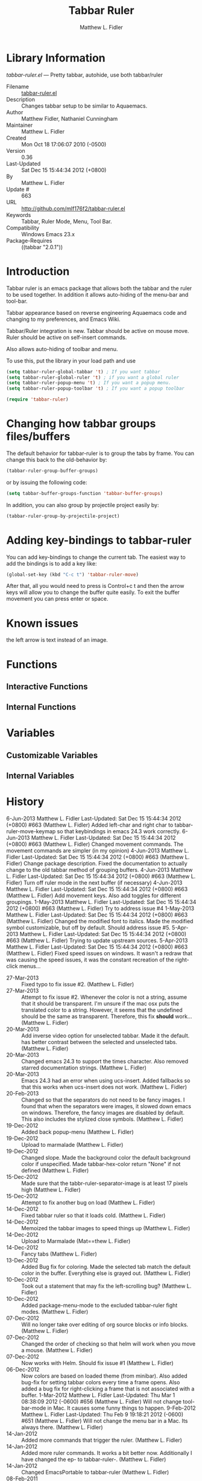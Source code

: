#+TITLE: Tabbar Ruler
#+AUTHOR: Matthew L. Fidler
* Library Information
 /tabbar-ruler.el/ --- Pretty tabbar, autohide, use both tabbar/ruler

 - Filename :: [[file:tabbar-ruler.el][tabbar-ruler.el]]
 - Description :: Changes tabbar setup to be similar to Aquaemacs.
 - Author :: Matthew Fidler, Nathaniel Cunningham
 - Maintainer :: Matthew L. Fidler
 - Created :: Mon Oct 18 17:06:07 2010 (-0500)
 - Version :: 0.36
 - Last-Updated :: Sat Dec 15 15:44:34 2012 (+0800)
 -           By :: Matthew L. Fidler
 -     Update # :: 663
 - URL :: http://github.com/mlf176f2/tabbar-ruler.el
 - Keywords :: Tabbar, Ruler Mode, Menu, Tool Bar.
 - Compatibility :: Windows Emacs 23.x
 - Package-Requires :: ((tabbar "2.0.1"))

* Introduction
Tabbar ruler is an emacs package that allows both the tabbar and the
ruler to be used together.  In addition it allows auto-hiding of the
menu-bar and tool-bar.


Tabbar appearance based on reverse engineering Aquaemacs code and
changing to my preferences, and Emacs Wiki.

Tabbar/Ruler integration is new. Tabbar should be active on mouse
move.  Ruler should be active on self-insert commands.

Also allows auto-hiding of toolbar and menu.

To use this, put the library in your load path and use

#+BEGIN_SRC emacs-lisp
  (setq tabbar-ruler-global-tabbar 't) ; If you want tabbar
  (setq tabbar-ruler-global-ruler 't) ; if you want a global ruler
  (setq tabbar-ruler-popup-menu 't) ; If you want a popup menu.
  (setq tabbar-ruler-popup-toolbar 't) ; If you want a popup toolbar
  
  (require 'tabbar-ruler)
  
#+END_SRC


* Changing how tabbar groups files/buffers
The default behavior for tabbar-ruler is to group the tabs by frame.
You can change this back to the old-behavior by:
#+BEGIN_SRC emacs-lisp
  (tabbar-ruler-group-buffer-groups)
#+END_SRC
or by issuing the following code:

#+BEGIN_SRC emacs-lisp
  (setq tabbar-buffer-groups-function 'tabbar-buffer-groups)
#+END_SRC

In addition, you can also group by projectile project easily by:

#+BEGIN_SRC emacs-lisp
  (tabbar-ruler-group-by-projectile-project)
#+END_SRC
* Adding key-bindings to tabbar-ruler
You can add key-bindings to change the current tab.  The easiest way
to add the bindings is to add a key like:

#+BEGIN_SRC emacs-lisp
  (global-set-key (kbd "C-c t") 'tabbar-ruler-move)
#+END_SRC

After that, all you would need to press is Control+c t and then the
arrow keys will allow you to change the buffer quite easily.  To exit
the buffer movement you can press enter or space.

* Known issues
the left arrow is text instead of an image.
* Functions
** Interactive Functions

** Internal Functions
* Variables
** Customizable Variables

** Internal Variables
* History

6-Jun-2013    Matthew L. Fidler  
   Last-Updated: Sat Dec 15 15:44:34 2012 (+0800) #663 (Matthew L. Fidler)
   Added left-char and right char to tabbar-ruler-move-keymap so that
   keybindings in emacs 24.3 work correctly.
6-Jun-2013    Matthew L. Fidler  
   Last-Updated: Sat Dec 15 15:44:34 2012 (+0800) #663 (Matthew L. Fidler)
   Changed movement commands.  The movement commands are simpler (in my opinion)
4-Jun-2013    Matthew L. Fidler  
   Last-Updated: Sat Dec 15 15:44:34 2012 (+0800) #663 (Matthew L. Fidler)
   Change package description.  Fixed the documentation to actually
   change to the old tabbar method of grouping buffers.
4-Jun-2013    Matthew L. Fidler  
   Last-Updated: Sat Dec 15 15:44:34 2012 (+0800) #663 (Matthew L. Fidler)
   Turn off ruler mode in the next buffer (if necessary)
4-Jun-2013    Matthew L. Fidler  
   Last-Updated: Sat Dec 15 15:44:34 2012 (+0800) #663 (Matthew L. Fidler)
   Add movement keys.  Also add toggles for different groupings.
1-May-2013    Matthew L. Fidler  
   Last-Updated: Sat Dec 15 15:44:34 2012 (+0800) #663 (Matthew L. Fidler)
   Try to address issue #4
1-May-2013    Matthew L. Fidler  
   Last-Updated: Sat Dec 15 15:44:34 2012 (+0800) #663 (Matthew L. Fidler)
   Changed the modified font to italics.  Made the modified symbol
   customizable, but off by default.  Should address issue #5.
5-Apr-2013    Matthew L. Fidler  
   Last-Updated: Sat Dec 15 15:44:34 2012 (+0800) #663 (Matthew L. Fidler)
   Trying to update upstream sources.
5-Apr-2013    Matthew L. Fidler  
   Last-Updated: Sat Dec 15 15:44:34 2012 (+0800) #663 (Matthew L. Fidler)
   Fixed speed issues on windows.  It wasn't a redraw that was causing
   the speed issues, it was the constant recreation of the right-click
   menus... 
 - 27-Mar-2013 ::  Fixed typo to fix issue #2. (Matthew L. Fidler)
 - 27-Mar-2013 ::  Attempt to fix issue #2. Whenever the color is not a string, assume that it should be transparent. I'm unsure if the mac osx puts the translated color to a string. However, it seems that the undefined should be the same as transparent. Therefore, this fix *should* work... (Matthew L. Fidler)
 - 20-Mar-2013 ::  Add inverse video option for unselected tabbar. Made it the default. has better contrast between the selected and unselected tabs. (Matthew L. Fidler)
 - 20-Mar-2013 ::  Changed emacs 24.3 to support the times character. Also removed starred documentation strings. (Matthew L. Fidler)
 - 20-Mar-2013 ::  Emacs 24.3 had an error when using ucs-insert. Added fallbacks so that this works when ucs-insert does not work. (Matthew L. Fidler)
 - 20-Feb-2013 ::  Changed so that the separators do not need to be fancy images. I found that when the separators were images, it slowed down emacs on windows. Therefore, the fancy images are disabled by default. This also includes the stylized close symbols. (Matthew L. Fidler)
 - 19-Dec-2012 ::  Added back popup-menu (Matthew L. Fidler)
 - 19-Dec-2012 ::  Upload to marmalade (Matthew L. Fidler)
 - 19-Dec-2012 ::  Changed slope. Made the background color the default background color if unspecified. Made tabbar-hex-color return "None" if not defined (Matthew L. Fidler)
 - 15-Dec-2012 ::  Made sure that the tabbr-ruler-separator-image is at least 17 pixels high (Matthew L. Fidler)
 - 15-Dec-2012 ::  Attempt to fix another bug on load (Matthew L. Fidler)
 - 14-Dec-2012 ::  Fixed tabbar ruler so that it loads cold. (Matthew L. Fidler)
 - 14-Dec-2012 ::  Memoized the tabbar images to speed things up (Matthew L. Fidler)
 - 14-Dec-2012 ::  Upload to Marmalade  (Mat==thew L. Fidler)
 - 14-Dec-2012 ::  Fancy tabs (Matthew L. Fidler)
 - 13-Dec-2012 ::  Added Bug fix for coloring. Made the selected tab match the default color in the buffer. Everything else is grayed out. (Matthew L. Fidler)
 - 10-Dec-2012 ::  Took out a statement that may fix the left-scrolling bug? (Matthew L. Fidler)
 - 10-Dec-2012 ::  Added package-menu-mode to the excluded tabbar-ruler fight modes. (Matthew L. Fidler)
 - 07-Dec-2012 ::  Will no longer take over editing of org source blocks or info blocks. (Matthew L. Fidler)
 - 07-Dec-2012 ::  Changed the order of checking so that helm will work when you move a mouse. (Matthew L. Fidler)
 - 07-Dec-2012 ::  Now works with Helm. Should fix issue #1 (Matthew L. Fidler)
 - 06-Dec-2012 ::  Now colors are based on loaded theme (from minibar). Also added bug-fix for setting tabbar colors every time a frame opens. Also added a bug fix for right-clicking a frame that is not associated with a buffer. 1-Mar-2012 Matthew L. Fidler Last-Updated: Thu Mar 1 08:38:09 2012 (-0600) #656 (Matthew L. Fidler) Will not change tool-bar-mode in Mac. It causes some funny things to happen. 9-Feb-2012 Matthew L. Fidler Last-Updated: Thu Feb 9 19:18:21 2012 (-0600) #651 (Matthew L. Fidler) Will not change the menu bar in a Mac. Its always there. (Matthew L. Fidler)
 - 14-Jan-2012 ::  Added more commands that trigger the ruler. (Matthew L. Fidler)
 - 14-Jan-2012 ::  Added more ruler commands. It works a bit better now. Additionally I have changed the ep- to tabbar-ruler-. (Matthew L. Fidler)
 - 14-Jan-2012 ::  Changed EmacsPortable to tabbar-ruler (Matthew L. Fidler)
 - 08-Feb-2011 ::  Added ELPA tags.  (Matthew L. Fidler)
 - 08-Feb-2011 ::  Removed xpm dependencies. Now no images are required, they are built by the library. (Matthew L. Fidler)
 - 04-Dec-2010 ::  Added context menu. (Matthew L. Fidler)
 - 01-Dec-2010 ::  Added scratch buffers to list. (Matthew L. Fidler)
 - 04-Nov-2010 ::  Made tabbar mode default. (us041375)
 - 02-Nov-2010 ::  Make post-command-hook handle errors gracefully. (Matthew L. Fidler)
 - 20-Oct-2010 ::  Changed behavior when outside the window to assume the last known mouse position. This fixes the two problems below.  (us041375)
 - 20-Oct-2010 ::  As it turns out when the toolbar is hidden when the mouse is outside of the emacs window, it also hides when navigating the menu. Switching behavior back.  (us041375)
 - 20-Oct-2010 ::  Made popup menu and toolbar be hidden when mouse is oustide of emacs window. (us041375)
 - 20-Oct-2010 ::  Changed to popup ruler-mode if tabbar and ruler are not displayed. (us041375)
 - 19-Oct-2010 ::  Changed tabbar, menu, toolbar and ruler variables to be buffer or frame local.  (Matthew L. Fidler)
